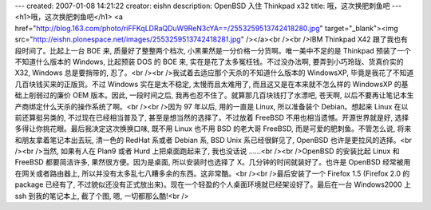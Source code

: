 ---
created: 2007-01-08 14:21:22
creator: eishn
description: OpenBSD 入住 Thinkpad x32
title: 哦，这次换肥刺鱼吧
---
<h1>哦，这次换肥刺鱼吧</h1>
<a href="http://blog.163.com/photo/riFFKqLDRaQDuW9ReN3cYA==/2553259513742418280.jpg" target="_blank"><img src="http://eishn.plonespace.net/images/2553259513742418281.jpg" /></a><br /><br />IBM Thinkpad X42 跟了我也有段时间了。比起上一台 BOE 来, 质量好了整整两个档次, 小黑果然是一分价格一分货啊。唯一美中不足的是 Thinkpad 预装了一个不知道什么版本的 Windows, 比起预装 DOS 的 BOE 来, 实在是花了太多冤枉钱。不过没办法啊, 要弄到小巧玲珑、货真价实的 X32, Windows 总是要捎带的, 忍了。<br /><br />我试着去适应那个天杀的不知道什么版本的 WindowsXP, 毕竟是我花了不知道几百块钱买来的正版货。不过 Windows 实在是太不稳定, 太慢而且太难用了, 而且这又是在本来就不怎么样的 WindowsXP 的基础上削弱过的廉价 OEM 版本。因此, 一段时间之后, 我再也忍不住了。就算那几百块钱打了水漂吧, 苍天啊, 以后不要再让笔记本生产商绑定什么天杀的操作系统了啊。<br /><br />因为 97 年以后, 用的一直是 Linux, 所以准备装个 Debian。想起来 Linux 在以前还算挺另类的, 不过现在已经相当普及了, 甚至是想当然的选择了。不过放着 FreeBSD 不用也相当遗憾。开源世界就是好, 选择多得让你挑花眼。最后我决定这次换换口味, 既不用 Linux 也不用 BSD 的老大哥 FreeBSD, 而是可爱的肥刺鱼。不管怎么说, 将来和朋友拿着笔记本出去玩, 清一色的 RedHat 系或者 Debian 系, BSD Unix 系已经很鲜见了, OpenBSD 也许是更拉风的选择。<br /><br />当然, 如果有人在 Plan9 或者 Hurd 上把桌面跑起来了, 我也没话说 ……<br /><br />OpenBSD 的安装比起 Linux 和 FreeBSD 都要简洁许多, 果然很方便。因为是桌面, 所以安装时也选择了 X。几分钟的时间就装好了。也许是 OpenBSD 经常被用在网关或者路由器上, 所以并没有太多乱七八糟多余的东西。这非常酷。<br /><br />最后安装了一个 Firefox 1.5 (Firefox 2.0 的 package 已经有了, 不过貌似还没有正式放出来)。现在一个轻盈的个人桌面环境就已经架设好了。最后在一台 Windows2000 上 ssh 到我的笔记本上, 截了个图, 嗯, 一切都那么酷!<br />